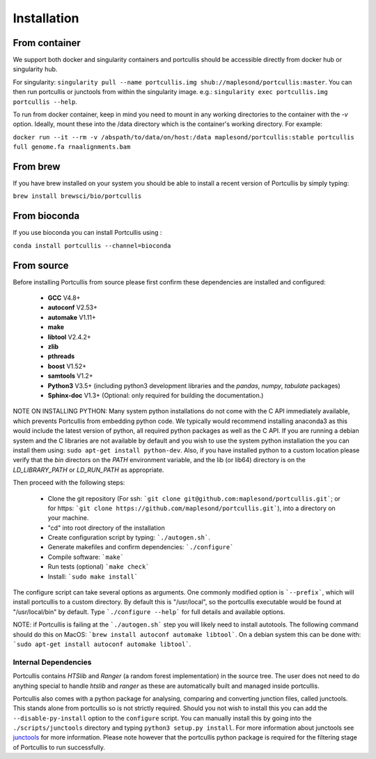 .. _installation:

Installation
============

From container
~~~~~~~~~~~~~~

We support both docker and singularity containers and portcullis should be accessible directly from docker hub or singularity hub.

For singularity: ``singularity pull --name portcullis.img shub://maplesond/portcullis:master``.  You can then run portcullis or junctools from within the singularity image.  e.g.: ``singularity exec portcullis.img portcullis --help``.

To run from docker container, keep in mind you need to mount in any working directories to the container with the `-v` option.  Ideally, mount these into the /data directory which is the container's working directory.  For example:

``docker run --it --rm -v /abspath/to/data/on/host:/data maplesond/portcullis:stable portcullis full genome.fa rnaalignments.bam``


From brew
~~~~~~~~~

If you have brew installed on your system you should be able to install a recent version of Portcullis by simply typing:

``brew install brewsci/bio/portcullis``


From bioconda
~~~~~~~~~~~~~

If you use bioconda you can install Portcullis using :

``conda install portcullis --channel=bioconda``


From source
~~~~~~~~~~~


Before installing Portcullis from source please first confirm these dependencies are installed and configured:

 - **GCC** V4.8+
 - **autoconf** V2.53+
 - **automake** V1.11+
 - **make**
 - **libtool** V2.4.2+
 - **zlib**
 - **pthreads**
 - **boost** V1.52+
 - **samtools** V1.2+
 - **Python3** V3.5+ (including python3 development libraries and the *pandas*, *numpy*, *tabulate* packages)
 - **Sphinx-doc** V1.3+ (Optional: only required for building the documentation.)

NOTE ON INSTALLING PYTHON: Many system python installations do not come with the C API immediately available, which prevents Portcullis from embedding python code.  We typically would recommend installing anaconda3 as this would include the latest version of python, all required python packages as well as the C API.  If you are running a debian system and the C libraries are not available by default and you wish to use the system python installation the you can install them using: ``sudo apt-get install python-dev``. Also, if you have installed python to a custom location please verify that the *bin* directors on the *PATH* environment variable, and the lib (or lib64) directory is on the *LD_LIBRARY_PATH* or *LD_RUN_PATH* as appropriate.

Then proceed with the following steps:

 - Clone the git repository (For ssh: ```git clone git@github.com:maplesond/portcullis.git```; or for https: ```git clone https://github.com/maplesond/portcullis.git```), into a directory on your machine.
 - "cd" into root directory of the installation
 - Create configuration script by typing: ```./autogen.sh```.
 - Generate makefiles and confirm dependencies: ```./configure```
 - Compile software: ```make```
 - Run tests (optional) ```make check```
 - Install: ```sudo make install```

The configure script can take several options as arguments.  One commonly modified
option is ```--prefix```, which will install portcullis to a custom directory.  By
default this is "/usr/local", so the portcullis executable would be found at "/usr/local/bin"
by default.  Type ```./configure --help``` for full details and available options.

NOTE: if Portcullis is failing at the ```./autogen.sh``` step you will likely need to install autotools.  The following command should do this on MacOS: ```brew install autoconf automake libtool```.  On a debian system this can be done with: ```sudo apt-get install autoconf automake libtool```.


Internal Dependencies
---------------------

Portcullis contains *HTSlib* and *Ranger* (a random forest implementation)  in the source tree.  The user does
not need to do anything special to handle *htslib* and *ranger* as these are automatically
built and managed inside portcullis.

Portcullis also comes with a python package for analysing, comparing and converting junction files, called junctools.  This stands alone from portcullis so is not strictly required.  Should you not wish to install this you can add the ``--disable-py-install`` option to the ``configure`` script.  You can manually install this by going into the ``./scripts/junctools`` directory and typing ``python3 setup.py install``.  For more information about junctools see `junctools <junctools.html>`_ for more information.  Please note however that the portcullis python package is required for the filtering stage of Portcullis to run successfully.
